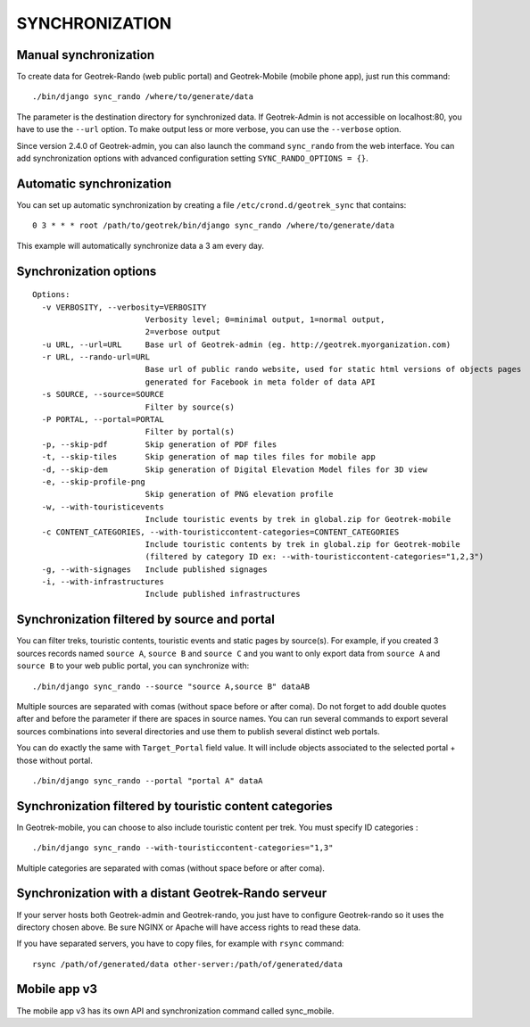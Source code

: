 ===============
SYNCHRONIZATION
===============


Manual synchronization
----------------------

To create data for Geotrek-Rando (web public portal) and Geotrek-Mobile (mobile phone app),
just run this command:

::

    ./bin/django sync_rando /where/to/generate/data

The parameter is the destination directory for synchronized data.
If Geotrek-Admin is not accessible on localhost:80, you have to use the ``--url`` option.
To make output less or more verbose, you can use the ``--verbose`` option.

Since version 2.4.0 of Geotrek-admin, you can also launch the command ``sync_rando`` from the web interface. You can add synchronization options with advanced configuration setting ``SYNC_RANDO_OPTIONS = {}``.

Automatic synchronization
-------------------------

You can set up automatic synchronization by creating a file ``/etc/crond.d/geotrek_sync`` that contains:

::

    0 3 * * * root /path/to/geotrek/bin/django sync_rando /where/to/generate/data

This example will automatically synchronize data a 3 am every day.


Synchronization options
-----------------------

::

    Options:
      -v VERBOSITY, --verbosity=VERBOSITY
                            Verbosity level; 0=minimal output, 1=normal output,
                            2=verbose output
      -u URL, --url=URL     Base url of Geotrek-admin (eg. http://geotrek.myorganization.com)
      -r URL, --rando-url=URL
                            Base url of public rando website, used for static html versions of objects pages
                            generated for Facebook in meta folder of data API
      -s SOURCE, --source=SOURCE
                            Filter by source(s)
      -P PORTAL, --portal=PORTAL
                            Filter by portal(s)
      -p, --skip-pdf        Skip generation of PDF files
      -t, --skip-tiles      Skip generation of map tiles files for mobile app
      -d, --skip-dem        Skip generation of Digital Elevation Model files for 3D view
      -e, --skip-profile-png
                            Skip generation of PNG elevation profile
      -w, --with-touristicevents
                            Include touristic events by trek in global.zip for Geotrek-mobile
      -c CONTENT_CATEGORIES, --with-touristiccontent-categories=CONTENT_CATEGORIES
                            Include touristic contents by trek in global.zip for Geotrek-mobile
                            (filtered by category ID ex: --with-touristiccontent-categories="1,2,3")
      -g, --with-signages   Include published signages
      -i, --with-infrastructures
                            Include published infrastructures


Synchronization filtered by source and portal
---------------------------------------------

You can filter treks, touristic contents, touristic events and static pages by source(s). For example, if you created 3 sources records named ``source A``, ``source B`` and ``source C`` and you want to only export data from ``source A`` and ``source B`` to your web public portal, you can synchronize with:

::

    ./bin/django sync_rando --source "source A,source B" dataAB

Multiple sources are separated with comas (without space before or after coma). Do not forget to add double quotes after and before the parameter if there are spaces in source names.
You can run several commands to export several sources combinations into several directories and use them to publish several distinct web portals.

You can do exactly the same with ``Target_Portal`` field value. It will include objects associated to the selected portal + those without portal.


::

    ./bin/django sync_rando --portal "portal A" dataA


Synchronization filtered by touristic content categories
--------------------------------------------------------

In Geotrek-mobile, you can choose to also include touristic content per trek. You must specify ID categories :

::

    ./bin/django sync_rando --with-touristiccontent-categories="1,3"

Multiple categories are separated with comas (without space before or after coma).


Synchronization with a distant Geotrek-Rando serveur
----------------------------------------------------

If your server hosts both Geotrek-admin and Geotrek-rando, you just have to configure Geotrek-rando so
it uses the directory chosen above. Be sure NGINX or Apache will have access rights to read these data.

If you have separated servers, you have to copy files, for example with ``rsync`` command:

::

    rsync /path/of/generated/data other-server:/path/of/generated/data


Mobile app v3
-------------

The mobile app v3 has its own API and synchronization command called sync_mobile.
